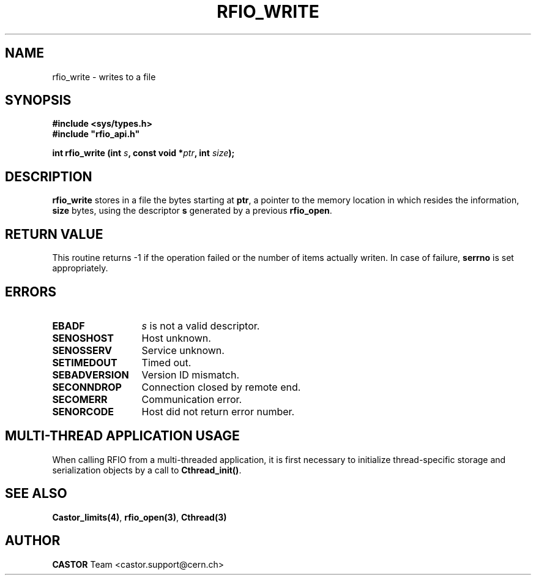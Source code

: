 .\"
.\" $Id: rfio_write.man,v 1.6 2007/09/10 13:40:51 obarring Exp $
.\"
.\" Copyright (C) 1999-2001 by CERN/IT/PDP/DM
.\" All rights reserved
.\"
.TH RFIO_WRITE 3 "$Date: 2007/09/10 13:40:51 $" CASTOR "Rfio Library Functions"
.SH NAME
rfio_write \- writes to a file
.SH SYNOPSIS
.B #include <sys/types.h>
.br
\fB#include "rfio_api.h"\fR
.sp
.BI "int rfio_write (int " s ", const void *" ptr ", int " size ");"
.SH DESCRIPTION
.B rfio_write
stores in a file the bytes starting at
.BR ptr ,
a pointer to the memory location in which resides the information,
.BI size
bytes, using the descriptor
.BI s
generated by a previous
.BR rfio_open .
.SH RETURN VALUE
This routine returns -1 if the operation failed or the number of items actually writen. In case of failure, 
.B serrno
is set appropriately.
.SH ERRORS
.TP 1.3i
.B EBADF
.I s
is not a valid descriptor.
.TP
.B SENOSHOST
Host unknown.
.TP
.B SENOSSERV
Service unknown.
.TP
.B SETIMEDOUT
Timed out.
.TP
.B SEBADVERSION
Version ID mismatch.
.TP
.B SECONNDROP
Connection closed by remote end.
.TP
.B SECOMERR
Communication error.
.TP
.B SENORCODE
Host did not return error number.
.SH MULTI-THREAD APPLICATION USAGE
When calling RFIO from a multi-threaded application, it is first necessary to
initialize thread-specific storage and serialization objects by a call to
\fBCthread_init()\fP.
.SH SEE ALSO
.BR Castor_limits(4) ,
.BR rfio_open(3) ,
.BR Cthread(3)
.SH AUTHOR
\fBCASTOR\fP Team <castor.support@cern.ch>
